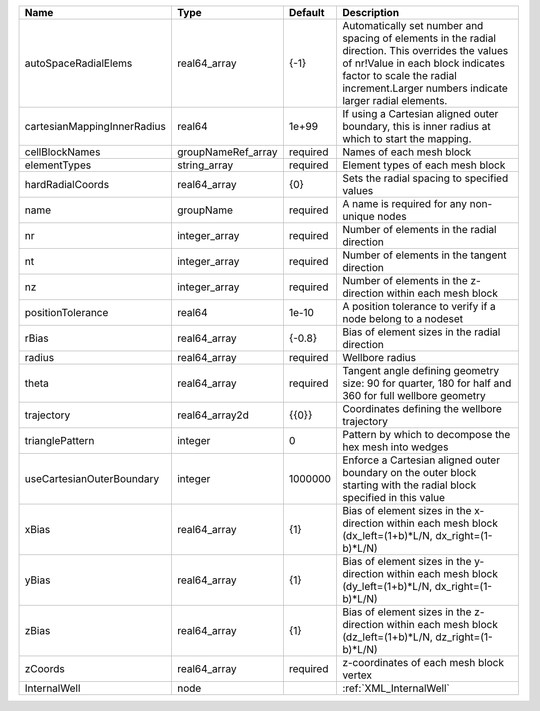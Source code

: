 

=========================== ================== ======== ============================================================================================================================================================================================================================ 
Name                        Type               Default  Description                                                                                                                                                                                                                  
=========================== ================== ======== ============================================================================================================================================================================================================================ 
autoSpaceRadialElems        real64_array       {-1}     Automatically set number and spacing of elements in the radial direction. This overrides the values of nr!Value in each block indicates factor to scale the radial increment.Larger numbers indicate larger radial elements. 
cartesianMappingInnerRadius real64             1e+99    If using a Cartesian aligned outer boundary, this is inner radius at which to start the mapping.                                                                                                                             
cellBlockNames              groupNameRef_array required Names of each mesh block                                                                                                                                                                                                     
elementTypes                string_array       required Element types of each mesh block                                                                                                                                                                                             
hardRadialCoords            real64_array       {0}      Sets the radial spacing to specified values                                                                                                                                                                                  
name                        groupName          required A name is required for any non-unique nodes                                                                                                                                                                                  
nr                          integer_array      required Number of elements in the radial direction                                                                                                                                                                                   
nt                          integer_array      required Number of elements in the tangent direction                                                                                                                                                                                  
nz                          integer_array      required Number of elements in the z-direction within each mesh block                                                                                                                                                                 
positionTolerance           real64             1e-10    A position tolerance to verify if a node belong to a nodeset                                                                                                                                                                 
rBias                       real64_array       {-0.8}   Bias of element sizes in the radial direction                                                                                                                                                                                
radius                      real64_array       required Wellbore radius                                                                                                                                                                                                              
theta                       real64_array       required Tangent angle defining geometry size: 90 for quarter, 180 for half and 360 for full wellbore geometry                                                                                                                        
trajectory                  real64_array2d     {{0}}    Coordinates defining the wellbore trajectory                                                                                                                                                                                 
trianglePattern             integer            0        Pattern by which to decompose the hex mesh into wedges                                                                                                                                                                       
useCartesianOuterBoundary   integer            1000000  Enforce a Cartesian aligned outer boundary on the outer block starting with the radial block specified in this value                                                                                                         
xBias                       real64_array       {1}      Bias of element sizes in the x-direction within each mesh block (dx_left=(1+b)*L/N, dx_right=(1-b)*L/N)                                                                                                                      
yBias                       real64_array       {1}      Bias of element sizes in the y-direction within each mesh block (dy_left=(1+b)*L/N, dx_right=(1-b)*L/N)                                                                                                                      
zBias                       real64_array       {1}      Bias of element sizes in the z-direction within each mesh block (dz_left=(1+b)*L/N, dz_right=(1-b)*L/N)                                                                                                                      
zCoords                     real64_array       required z-coordinates of each mesh block vertex                                                                                                                                                                                      
InternalWell                node                        :ref:`XML_InternalWell`                                                                                                                                                                                                      
=========================== ================== ======== ============================================================================================================================================================================================================================ 


